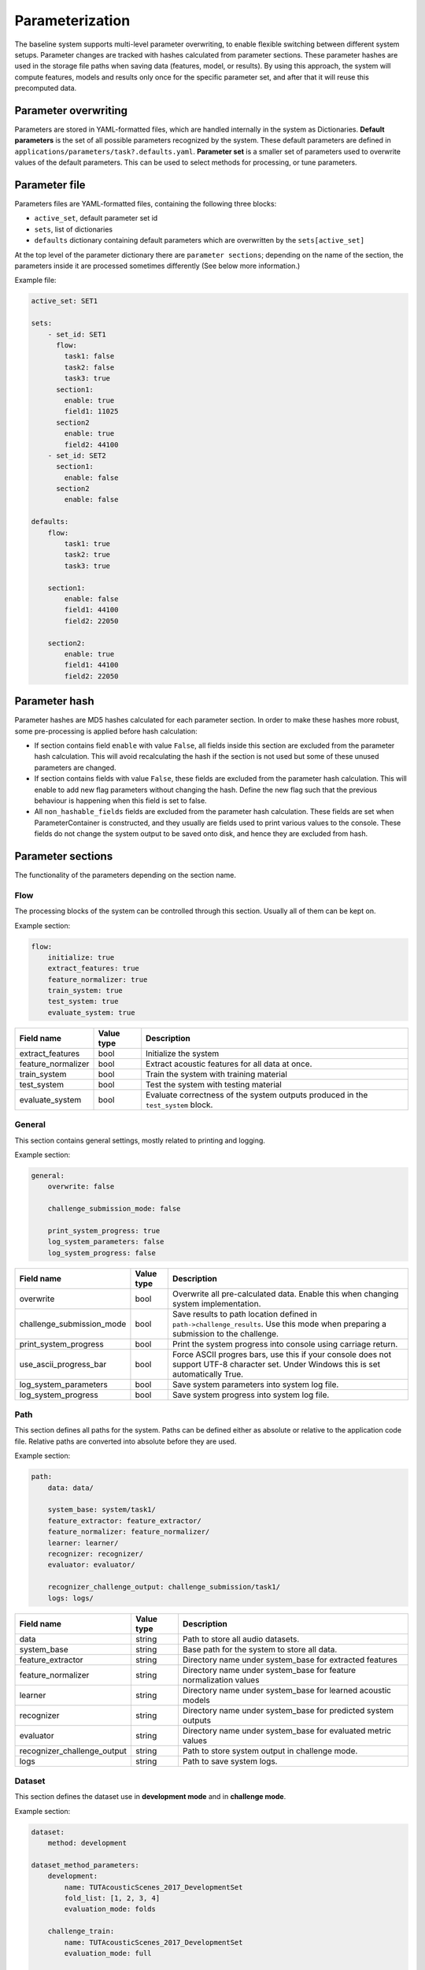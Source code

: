 .. _parameterization:

Parameterization
================

The baseline system supports multi-level parameter overwriting, to enable flexible switching between different system setups.
Parameter changes are tracked with hashes calculated from parameter sections. These parameter hashes are used in the storage file paths when saving data (features, model, or results).
By using this approach, the system will compute features, models and results only once for the specific parameter set, and after that it will reuse this precomputed data.

Parameter overwriting
---------------------

Parameters are stored in YAML-formatted files, which are handled internally in the system as Dictionaries. **Default parameters** is the set of all possible parameters recognized by the system. These default parameters are defined in ``applications/parameters/task?.defaults.yaml``.
**Parameter set** is a smaller set of parameters used to overwrite values of the default parameters. This can be used to select methods for processing, or tune parameters.


Parameter file
--------------

Parameters files are YAML-formatted files, containing the following three blocks:

- ``active_set``, default parameter set id
- ``sets``, list of dictionaries
- ``defaults`` dictionary containing default parameters which are overwritten by the ``sets[active_set]``

At the top level of the parameter dictionary there are ``parameter sections``; depending on the name of the section, the parameters inside it are processed sometimes differently (See below more information.)

Example file:

.. code-block:: yaml

    active_set: SET1

    sets:
        - set_id: SET1
          flow:
            task1: false
            task2: false
            task3: true
          section1:
            enable: true
            field1: 11025
          section2
            enable: true
            field2: 44100
        - set_id: SET2
          section1:
            enable: false
          section2
            enable: false

    defaults:
        flow:
            task1: true
            task2: true
            task3: true

        section1:
            enable: false
            field1: 44100
            field2: 22050

        section2:
            enable: true
            field1: 44100
            field2: 22050

Parameter hash
--------------

Parameter hashes are MD5 hashes calculated for each parameter section. In order to make these hashes more robust, some pre-processing is applied before hash calculation:

- If section contains field ``enable`` with value ``False``, all fields inside this section are excluded from the parameter hash calculation. This will avoid recalculating the hash if the section is not used but some of these unused parameters are changed.
- If section contains fields with value ``False``, these fields are excluded from the parameter hash calculation. This will enable to add new flag parameters without changing the hash. Define the new flag such that the previous behaviour is happening when this field is set to false.
- All ``non_hashable_fields`` fields are excluded from the parameter hash calculation. These fields are set when ParameterContainer is constructed, and they usually are fields used to print various values to the console. These fields do not change the system output to be saved onto disk, and hence they are excluded from hash.

Parameter sections
------------------

The functionality of the parameters depending on the section name.

Flow
^^^^

The processing blocks of the system can be controlled through this section. Usually all of them can be kept on.

Example section:

.. code-block:: yaml

    flow:
        initialize: true
        extract_features: true
        feature_normalizer: true
        train_system: true
        test_system: true
        evaluate_system: true

+--------------------------------+--------------+----------------------------------------------------------------------+
| Field name                     | Value type   | Description                                                          |
+================================+==============+======================================================================+
| extract_features               | bool         | Initialize the system                                                |
+--------------------------------+--------------+----------------------------------------------------------------------+
| feature_normalizer             | bool         | Extract acoustic features for all data at once.                      |
+--------------------------------+--------------+----------------------------------------------------------------------+
| train_system                   | bool         | Train the system with training material                              |
+--------------------------------+--------------+----------------------------------------------------------------------+
| test_system                    | bool         | Test the system with testing material                                |
+--------------------------------+--------------+----------------------------------------------------------------------+
| evaluate_system                | bool         | Evaluate correctness of the system outputs produced in the           |
|                                |              | ``test_system`` block.                                               |
+--------------------------------+--------------+----------------------------------------------------------------------+


General
^^^^^^^

This section contains general settings, mostly related to printing and logging.

Example section:

.. code-block:: yaml

    general:
        overwrite: false

        challenge_submission_mode: false

        print_system_progress: true
        log_system_parameters: false
        log_system_progress: false

+--------------------------------+--------------+----------------------------------------------------------------------+
| Field name                     | Value type   | Description                                                          |
+================================+==============+======================================================================+
| overwrite                      | bool         | Overwrite all pre-calculated data.                                   |
|                                |              | Enable this when changing system implementation.                     |
+--------------------------------+--------------+----------------------------------------------------------------------+
| challenge_submission_mode      | bool         | Save results to path location defined in ``path->challenge_results``.|
|                                |              | Use this mode when preparing a submission to the challenge.          |
+--------------------------------+--------------+----------------------------------------------------------------------+
| print_system_progress          | bool         | Print the system progress into console using carriage return.        |
+--------------------------------+--------------+----------------------------------------------------------------------+
| use_ascii_progress_bar         | bool         | Force ASCII progres bars, use this if your console does not support  |
|                                |              | UTF-8 character set. Under Windows this is set automatically True.   |
+--------------------------------+--------------+----------------------------------------------------------------------+
| log_system_parameters          | bool         | Save system parameters into system log file.                         |
+--------------------------------+--------------+----------------------------------------------------------------------+
| log_system_progress            | bool         | Save system progress into system log file.                           |
+--------------------------------+--------------+----------------------------------------------------------------------+

Path
^^^^

This section defines all paths for the system. Paths can be defined either as absolute or relative to the application code file.
Relative paths are converted into absolute before they are used.

Example section:

.. code-block:: yaml

    path:
        data: data/

        system_base: system/task1/
        feature_extractor: feature_extractor/
        feature_normalizer: feature_normalizer/
        learner: learner/
        recognizer: recognizer/
        evaluator: evaluator/

        recognizer_challenge_output: challenge_submission/task1/
        logs: logs/


+--------------------------------+--------------+----------------------------------------------------------------------+
| Field name                     | Value type   | Description                                                          |
+================================+==============+======================================================================+
| data                           | string       | Path to store all audio datasets.                                    |
+--------------------------------+--------------+----------------------------------------------------------------------+
| system_base                    | string       | Base path for the system to store all data.                          |
+--------------------------------+--------------+----------------------------------------------------------------------+
| feature_extractor              | string       | Directory name under system_base for extracted features              |
+--------------------------------+--------------+----------------------------------------------------------------------+
| feature_normalizer             | string       | Directory name under system_base for feature normalization values    |
+--------------------------------+--------------+----------------------------------------------------------------------+
| learner                        | string       | Directory name under system_base for learned acoustic models         |
+--------------------------------+--------------+----------------------------------------------------------------------+
| recognizer                     | string       | Directory name under system_base for predicted system outputs        |
+--------------------------------+--------------+----------------------------------------------------------------------+
| evaluator                      | string       | Directory name under system_base for evaluated metric values         |
+--------------------------------+--------------+----------------------------------------------------------------------+
| recognizer_challenge_output    | string       | Path to store system output in challenge mode.                       |
+--------------------------------+--------------+----------------------------------------------------------------------+
| logs                           | string       | Path to save system logs.                                            |
+--------------------------------+--------------+----------------------------------------------------------------------+


Dataset
^^^^^^^

This section defines the dataset use in **development mode** and in **challenge mode**.

Example section:

.. code-block:: yaml

    dataset:
        method: development

    dataset_method_parameters:
        development:
            name: TUTAcousticScenes_2017_DevelopmentSet
            fold_list: [1, 2, 3, 4]
            evaluation_mode: folds

        challenge_train:
            name: TUTAcousticScenes_2017_DevelopmentSet
            evaluation_mode: full

        challenge_test:
            name: TUTAcousticScenes_2017_EvaluationSet
            evaluation_mode: full

``dataset->method`` is used to select the active dataset.


+----------------------------------------------------+--------------+----------------------------------------------------------------------+
| Field name                                         | Value type   | Description                                                          |
+====================================================+==============+======================================================================+
| dataset->method                                    | string       | Active dataset, used to select parameter set                         |
|                                                    |              | from dataset_method_parameters                                       |
+----------------------------------------------------+--------------+----------------------------------------------------------------------+
| dataset_method_parameters->method->name            | string       | Dataset class name, use ``./task1.py -show_datasets``                |
|                                                    |              | to see valid ones                                                    |
+----------------------------------------------------+--------------+----------------------------------------------------------------------+
| dataset_method_parameters->method->fold_list       | list of ints | List of active folds. If nothing set, all available folds are used.  |
|                                                    |              | Use this to run the system on a subset of cross-validation folds.    |
+----------------------------------------------------+--------------+----------------------------------------------------------------------+
| dataset_method_parameters->method->evaluation_mode | string       | System evalution mode. With ``folds``, cross-evaluation folds are    |
|                                                    | {full|folds} | used. With ``full`` all the data is used for training and testing.   |
+----------------------------------------------------+--------------+----------------------------------------------------------------------+


Feature extractor
^^^^^^^^^^^^^^^^^

This section defines the general feature extraction parameters and extractor specific parameters.
``feature_stacker->stacking_recipe`` is used to select active feature extractors.

Example section:

.. code-block:: yaml

    feature_extractor:
        fs: 44100                               # Sampling frequency
        win_length_seconds: 0.04                # Window length
        hop_length_seconds: 0.02                # Hop length

+--------------------------------+--------------+----------------------------------------------------------------------+
| Field name                     | Value type   | Description                                                          |
+================================+==============+======================================================================+
| fs                             | int          | Sampling frequency. If different sampling frequency is encountered   |
|                                |              | during audio file loading, resampling is used.                       |
+--------------------------------+--------------+----------------------------------------------------------------------+
| win_length_seconds             | float        | Analysis window length in seconds.                                   |
+--------------------------------+--------------+----------------------------------------------------------------------+
| hop_length_seconds             | float        | Analysis window hop length in seconds.                               |
+--------------------------------+--------------+----------------------------------------------------------------------+

Example section:

.. code-block:: yaml

    feature_extractor_method_parameters:
        mel:                                    # Mel band energy
            mono: true                          # [true, false]
            window: hamming_asymmetric          # [hann_asymmetric, hamming_asymmetric]
            spectrogram_type: magnitude         # [magnitude, power]
            n_mels: 40                          # Number of MEL bands used
            normalize_mel_bands: false          # [true, false]
            n_fft: 2048                         # FFT length
            fmin: 0                             # Minimum frequency when constructing MEL bands
            fmax: 22050                         # Maximum frequency when constructing MEL band
            htk: false                          # Switch for HTK-styled MEL-frequency equation
            log: true                           # Logarithmic

        mfcc:                                   # Mel-frequency cepstral coefficients
            mono: true                          # [true, false]
            window: hamming_asymmetric          # [hann_asymmetric, hamming_asymmetric]
            spectrogram_type: magnitude         # [magnitude, power]
            n_mfcc: 20                          # Number of MFCC coefficients
            n_mels: 40                          # Number of MEL bands used
            n_fft: 2048                         # FFT length
            fmin: 0                             # Minimum frequency when constructing MEL bands
            fmax: 22050                         # Maximum frequency when constructing MEL band
            htk: false                          # Switch for HTK-styled MEL-frequency equation

        mfcc_delta:                             # MFCC delta coefficients
            width: 9                            #

        mfcc_acceleration:                      # MFCC acceleration coefficients
            width: 9                            #

+--------------------------------+----------------------------------------+----------------------------------------------------------------------+
| Field name                     | Value type                             | Description                                                          |
+================================+========================================+======================================================================+
| **feature_extractor_method_parameters->mel**                                                                                                   |
+--------------------------------+----------------------------------------+----------------------------------------------------------------------+
| mono                           | bool                                   | If true, multi-channel audio input is averaged into single channel.  |
+--------------------------------+----------------------------------------+----------------------------------------------------------------------+
| window                         | string                                 | Analysis window function.                                            |
|                                | {hann_asymmetric | hamming_asymmetric} |                                                                      |
+--------------------------------+----------------------------------------+----------------------------------------------------------------------+
| spectrogram_type               | string                                 | Spectrogram type.                                                    |
|                                | {magnitude | power}                    |                                                                      |
+--------------------------------+----------------------------------------+----------------------------------------------------------------------+
| n_mels                         | int                                    | Number of mel bands used.                                            |
+--------------------------------+----------------------------------------+----------------------------------------------------------------------+
| normalize_mel_bands            | bool                                   | Normalize mel bands.                                                 |
+--------------------------------+----------------------------------------+----------------------------------------------------------------------+
| n_fft                          | int                                    | FFT length.                                                          |
+--------------------------------+----------------------------------------+----------------------------------------------------------------------+
| fmin                           | int                                    | Minimum frequency when constructing mel bands                        |
+--------------------------------+----------------------------------------+----------------------------------------------------------------------+
| fmax                           | int                                    | Maximum frequency when constructing mel band                         |
+--------------------------------+----------------------------------------+----------------------------------------------------------------------+
| htk                            | bool                                   | Switch for HTK-style mel-frequency equation                          |
+--------------------------------+----------------------------------------+----------------------------------------------------------------------+
| log                            | bool                                   | Logarithmic                                                          |
+--------------------------------+----------------------------------------+----------------------------------------------------------------------+
| **feature_extractor_method_parameters->mfcc**                                                                                                  |
+--------------------------------+----------------------------------------+----------------------------------------------------------------------+
| mono                           | bool                                   | If true, multi-channel audio input is averaged into single channel.  |
+--------------------------------+----------------------------------------+----------------------------------------------------------------------+
| window                         | string                                 | Analysis window function.                                            |
|                                | {hann_asymmetric | hamming_asymmetric} |                                                                      |
+--------------------------------+----------------------------------------+----------------------------------------------------------------------+
| spectrogram_type               | string                                 | Spectrogram type.                                                    |
|                                | {magnitude | power}                    |                                                                      |
+--------------------------------+----------------------------------------+----------------------------------------------------------------------+
| n_mfcc                         | int                                    | Number of mfcc coefficients. Zeroth coefficient is always returned.  |
+--------------------------------+----------------------------------------+----------------------------------------------------------------------+
| n_mels                         | int                                    | Number of mel bands used.                                            |
+--------------------------------+----------------------------------------+----------------------------------------------------------------------+
| n_fft                          | int                                    | FFT length.                                                          |
+--------------------------------+----------------------------------------+----------------------------------------------------------------------+
| fmin                           | int                                    | Minimum frequency when constructing mel bands                        |
+--------------------------------+----------------------------------------+----------------------------------------------------------------------+
| fmax                           | int                                    | Maximum frequency when constructing mel band                         |
+--------------------------------+----------------------------------------+----------------------------------------------------------------------+
| htk                            | bool                                   | Switch for HTK-style mel-frequency equation                          |
+--------------------------------+----------------------------------------+----------------------------------------------------------------------+
| **feature_extractor_method_parameters->mfcc_delta**                                                                                            |
+--------------------------------+----------------------------------------+----------------------------------------------------------------------+
| width                          | int                                    | Delta window length.                                                 |
+--------------------------------+----------------------------------------+----------------------------------------------------------------------+
| **feature_extractor_method_parameters->mfcc_acceleration**                                                                                     |
+--------------------------------+----------------------------------------+----------------------------------------------------------------------+
| width                          | int                                    | Delta-delta window length.                                           |
+--------------------------------+----------------------------------------+----------------------------------------------------------------------+

Feature stacker
^^^^^^^^^^^^^^^

This section defines how the extracted features are combined to form the feature vector (and feature matrix).
Stacking recipe is ``;`` limited string with stacking recipe item in specific format:

- ``[extractor (string)]``, default channel 0 and full vector
- ``[extractor (string)]=[start index (int)]-[end index (int)]``, default channel 0 and vector [start:end]
- ``[extractor (string)]=[channel (int)]:[start index (int)]-[end index (int)]``, specified channel and vector [start:end]
- ``[extractor (string)]=1,2,3,4,5``, default channel 0 and vector [1,2,3,4,5]
- ``[extractor (string)]=0``, specified channel and full vector

For example to get feature vector with mfcc and omitting zeroth coefficient use::

    stacking_recipe: mfcc=1-19;mfcc_delta;mfcc_acceleration

For example to get features from both channels (make sure ``feature_extractor_method_parameters->mel->mono`` field is set to false::

    stacking_recipe: mel=0;mel=1


Example section:

.. code-block:: yaml

    feature_stacker:
        stacking_recipe: mel

+--------------------------------+--------------+----------------------------------------------------------------------+
| Field name                     | Value type   | Description                                                          |
+================================+==============+======================================================================+
| stacking_recipe                | string       | Stacking recipe to form feature vector.                              |
+--------------------------------+--------------+----------------------------------------------------------------------+

Feature normalizer
^^^^^^^^^^^^^^^^^^

This section defines the feature normalization.

Example section:

.. code-block:: yaml

    feature_normalizer:
        enable: true
        type: global

+--------------------------------+--------------+----------------------------------------------------------------------+
| Field name                     | Value type   | Description                                                          |
+================================+==============+======================================================================+
| enable                         | bool         | Switch to enable feature normalization.                              |
+--------------------------------+--------------+----------------------------------------------------------------------+
| type                           | string       | Normalization type. Currently only global normalization              |
|                                | {global}     | supported.                                                           |
+--------------------------------+--------------+----------------------------------------------------------------------+

Feature aggregator
^^^^^^^^^^^^^^^^^^

This section defines the feature aggregation.
The feature aggregator can be used to process the feature matrix inside the processing window. It can be used for example
to collapse features within the window by calculating mean and std per feature item, or to flatten the matrix into single longer feature vector.

Supported processing methods:

- ``flatten``
- ``mean``
- ``std``
- ``cov``
- ``kurtosis``
- ``skew``

The processing methods can combined with ``;``.

For example, to calculate mean and std::

    aggregation_recipe: mean;std


Example section:

.. code-block:: yaml

    feature_aggregator:
        enable: false
        aggregation_recipe: flatten
        win_length_seconds: 0.1
        hop_length_seconds: 0.02


+--------------------------------+--------------+----------------------------------------------------------------------+
| Field name                     | Value type   | Description                                                          |
+================================+==============+======================================================================+
| enable                         | bool         | Switch to enable feature aggregation.                                |
+--------------------------------+--------------+----------------------------------------------------------------------+
| aggregation_recipe             | string       | Aggregation recipe. See formatting above.                            |
+--------------------------------+--------------+----------------------------------------------------------------------+
| win_length_seconds             | float        | Aggregation processing window length.                                |
+--------------------------------+--------------+----------------------------------------------------------------------+
| hop_length_seconds             | float        | Aggregation processing window hop length.                            |
+--------------------------------+--------------+----------------------------------------------------------------------+

Learner
^^^^^^^

This section defines the learner stage of the system.

Example section:

.. code-block:: yaml

    learner:
        method: mlp

        audio_error_handling: false
        show_model_information: false


+--------------------------------+--------------+----------------------------------------------------------------------+
| Field name                     | Value type   | Description                                                          |
+================================+==============+======================================================================+
| method                         | string       | Learner method name. Used to select parameters                       |
|                                |              | from ``learner_method_parameters``.                                  |
+--------------------------------+--------------+----------------------------------------------------------------------+
| audio_error_handling           | bool         | Switch to skip frames annotated to contain errors.                   |
|                                |              | Only used in Task1 application                                       |
+--------------------------------+--------------+----------------------------------------------------------------------+
| show_model_information         | bool         | Switch to show extra information about the learned model. Used       |
|                                |              | only with keras learners.                                            |
+--------------------------------+--------------+----------------------------------------------------------------------+

**MLP**

Example section for MLP based learner:

.. code-block:: yaml

    learner_method_parameters:
        mlp:
            seed: 1

            keras:
                backend: theano
                backend_parameters:
                    floatX: float32
                    device: cpu
                    fastmath: false

            validation:
                enable: true
                setup_source: generated_scene_balanced
                validation_amount: 0.10
                seed: 1

            training:
                nb_epoch: 100
                batch_size: 256
                shuffle: true
                callbacks:
                    - type: EarlyStopping
                      parameters:
                          monitor: val_categorical_accuracy
                          min_delta: 0.001
                          patience: 10
                          verbose: 0
                          mode: max
            model:
                config:
                    - class_name: Dense
                      config:
                        units: 50
                        kernel_initializer: uniform
                        activation: relu

                    - class_name: Dropout
                      config:
                        rate: 0.2

                    - class_name: Dense
                      config:
                        units: 50
                        kernel_initializer: uniform
                        activation: relu

                    - class_name: Dropout
                      config:
                        rate: 0.2

                    - class_name: Dense
                      config:
                        units: CLASS_COUNT
                        kernel_initializer: uniform
                        activation: softmax

                loss: categorical_crossentropy

                optimizer:
                    type: Adam

                metrics:
                    - categorical_accuracy

This learner is using Keras neural network implementation. See `documentation <https://keras.io/>`_.

+--------------------------------+--------------+------------------------------------------------------------------------------+
| Field name                     | Value type   | Description                                                                  |
+================================+==============+==============================================================================+
| seed                           | int          | Randomization seed. Use this to make learner behaviour                       |
|                                |              | deterministic.                                                               |
+--------------------------------+--------------+------------------------------------------------------------------------------+
| **mlp->keras**                                                                                                               |
+--------------------------------+--------------+------------------------------------------------------------------------------+
| backend                        | string       | Keras backend selector.                                                      |
|                                | {theano |    |                                                                              |
|                                | tensorflow}  |                                                                              |
+--------------------------------+--------------+------------------------------------------------------------------------------+
| **mlp->keras->backend_parameters**                                                                                           |
+--------------------------------+--------------+------------------------------------------------------------------------------+
| device                         | string       | Device selector. ``cpu`` is best option to produce deterministic             |
|                                | {cpu | gpu}  | results. All baseline results are calculated in cpu mode.                    |
+--------------------------------+--------------+------------------------------------------------------------------------------+
| floatX                         | string       | Float number type. Usually float32 used since that is compatible             |
|                                |              | with GPUs. Valid only for ``theano`` backend.                                |
+--------------------------------+--------------+------------------------------------------------------------------------------+
| fastmath                       | bool         | If true, will enable fastmath mode when CUDA code is compiled.               |
|                                |              | Div and sqrt are faster, but precision is lower. This can cause              |
|                                |              | numerical issues some in cases. Valid only for ``theano`` backend            |
|                                |              | and GPU mode.                                                                |
+--------------------------------+--------------+------------------------------------------------------------------------------+
| optimizer                      | string       | Compilation mode for theano functions.                                       |
|                                | {fast_run |  |                                                                              |
|                                | merge |      |                                                                              |
|                                | fast_compile |                                                                              |
|                                | None}        |                                                                              |
+--------------------------------+--------------+------------------------------------------------------------------------------+
| openmp                         | bool         | If true, Theano will use multiple cores, see                                 |
|                                |              | `more <http://deeplearning.net/software/theano/tutorial/multi_cores.html>`_. |
+--------------------------------+--------------+------------------------------------------------------------------------------+
| threads                        | int          | Number of threads used. Use one to disable threading.                        |
+--------------------------------+--------------+------------------------------------------------------------------------------+
| CNR                            | bool         | Conditional numerical reproducibility for MKL BLAS. When set to True,        |
|                                |              | compatible mode used.                                                        |
|                                |              | See `more <https://software.intel.com/en-us/node/528408>`_.                  |
+--------------------------------+--------------+------------------------------------------------------------------------------+
| **mlp->validation**                                                                                                          |
+--------------------------------+--------------+------------------------------------------------------------------------------+
| enable                         | bool         | If true, validation set is used during the training procedure.               |
+--------------------------------+--------------+------------------------------------------------------------------------------+
| setup_source                   | string       | Validation setup source. Valid sources:                                      |
|                                |              |                                                                              |
|                                |              | - ``generated_scene_balanced``, balanced based on scene labels,              |
|                                |              |   used for Task1.                                                            |
|                                |              | - ``generated_event_file_balanced``, balanced based on events, used          |
|                                |              |   for Task2.                                                                 |
|                                |              | - ``generated_scene_location_event_balanced``, balanced based on             |
|                                |              |   scene, location and events. Used for Task3.                                |
|                                |              |                                                                              |
+--------------------------------+--------------+------------------------------------------------------------------------------+
| validation_amount              | float        | Percentage of training data selected for validation. Use value               |
|                                |              | between 0.0-1.0.                                                             |
+--------------------------------+--------------+------------------------------------------------------------------------------+
| seed                           | int          | Validation set generation seed. If Null, learner seed will be used.          |
+--------------------------------+--------------+------------------------------------------------------------------------------+
| **mlp->training**                                                                                                            |
+--------------------------------+--------------+------------------------------------------------------------------------------+
| epochs                         | int          | Number of epochs.                                                            |
+--------------------------------+--------------+------------------------------------------------------------------------------+
| batch_size                     | int          | Batch size.                                                                  |
+--------------------------------+--------------+------------------------------------------------------------------------------+
| shuffle                        | bool         | If true, training samples are shuffled at each epoch.                        |
+--------------------------------+--------------+------------------------------------------------------------------------------+
| **mlp->training->callbacks**, list of parameter sets in following format. Callback called during the model training.         |
+--------------------------------+--------------+------------------------------------------------------------------------------+
| type                           | string       | Callback name, use standard keras callbacks                                  |
|                                |              | `callbacks <https://keras.io/callbacks/>`_.                                  |
+--------------------------------+--------------+------------------------------------------------------------------------------+
| parameters                     | dict         | Place inside this all parameters for the callback.                           |
+--------------------------------+--------------+------------------------------------------------------------------------------+
| **mlp->training->model->config**, list of dicts. Defining network topology.                                                  |
+--------------------------------+--------------+------------------------------------------------------------------------------+
| class_name                     | string       | Layer name. Use standard keras                                               |
|                                |              | `core layers <https://keras.io/layers/core/>`_,                              |
|                                |              | `convolutional layers <https://keras.io/layers/convolutional/>`_,            |
|                                |              | `pooling layers <https://keras.io/layers/pooling/>`_,                        |
|                                |              | `recurrent layers <https://keras.io/layers/recurrent/>`_, or                 |
|                                |              | `normalization layers <https://keras.io/layers/normalization/>`_.            |
+--------------------------------+--------------+------------------------------------------------------------------------------+
| config                         | dict         | Place inside this all parameters for the layer.                              |
|                                |              | See Keras documentation. Magic parameter values:                             |
|                                |              |                                                                              |
|                                |              | - ``FEATURE_VECTOR_LENGTH``, feature vector length.                          |
|                                |              |   This automatically inserted for input layer.                               |
|                                |              | - ``CLASS_COUNT``, number of classes.                                        |
|                                |              |                                                                              |
+--------------------------------+--------------+------------------------------------------------------------------------------+
| **mlp->training->model**                                                                                                     |
+--------------------------------+--------------+------------------------------------------------------------------------------+
| loss                           | string       | Keras loss function name. See                                                |
|                                |              | `Keras documentation <https://keras.io/losses/>`_.                           |
+--------------------------------+--------------+------------------------------------------------------------------------------+
| metrics                        | list of      | Keras metric function name. See                                              |
|                                | strings      | `Keras documentation <https://keras.io/metrics/>`_.                          |
+--------------------------------+--------------+------------------------------------------------------------------------------+
| **mlp->training->model->optimizer**                                                                                          |
+--------------------------------+--------------+------------------------------------------------------------------------------+
| type                           | string       | Keras optimizer name. See                                                    |
|                                |              | `Keras documentation <https://keras.io/optimizers/>`_.                       |
+--------------------------------+--------------+------------------------------------------------------------------------------+
| parameters                     | dict         | Place inside this all parameters for the optimizer.                          |
+--------------------------------+--------------+------------------------------------------------------------------------------+

**GMM**

Example section for GMM based learner:

.. code-block:: yaml

    learner_method_parameters:
        gmm:
            n_components: 1
            covariance_type: diag
            tol: 0.001
            reg_covar: 0
            max_iter: 40
            n_init: 1
            init_params: kmeans
            random_state: 0


This learner is using ``sklearn.mixture.GaussianMixture`` implementation. See `documentation <http://scikit-learn.org/stable/modules/generated/sklearn.mixture.GaussianMixture.html/>`_.

+--------------------------------+--------------+----------------------------------------------------------------------+
| Field name                     | Value type   | Description                                                          |
+================================+==============+======================================================================+
| n_components                   | int          | The number of mixture components.                                    |
+--------------------------------+--------------+----------------------------------------------------------------------+
| covariance_type                | string       | Covariance type.                                                     |
|                                | { full |     |                                                                      |
|                                | tied |       |                                                                      |
|                                | diag |       |                                                                      |
|                                | spherical }  |                                                                      |
+--------------------------------+--------------+----------------------------------------------------------------------+
| tol                            | float        | Covariance threshold.                                                |
+--------------------------------+--------------+----------------------------------------------------------------------+
| reg_covar                      | float        | Non-negative regularization added to the diagonal of covariance.     |
+--------------------------------+--------------+----------------------------------------------------------------------+
| max_iter                       | int          | The number of EM iterations.                                         |
+--------------------------------+--------------+----------------------------------------------------------------------+
| n_init                         | int          | The number of initializations.                                       |
+--------------------------------+--------------+----------------------------------------------------------------------+
| init_params                    | string       | The method used to initialize model weights.                         |
|                                | { kmeans |   |                                                                      |
|                                | random }     |                                                                      |
+--------------------------------+--------------+----------------------------------------------------------------------+
| random_state                   | int          | Random seed.                                                         |
+--------------------------------+--------------+----------------------------------------------------------------------+

Recognizer
^^^^^^^^^^

This section defines the recognizer stage of the system.

Example section for Task 1:

.. code-block:: yaml

    recognizer:
        enable: true
        audio_error_handling: false

        frame_accumulation:
            enable: false
            type: sum

        frame_binarization:
            enable: false
            type: frame_max
            threshold: null

        decision_making:
            enable: true
            type: majority_vote

+--------------------------------+--------------------+----------------------------------------------------------------------+
| Field name                     | Value type         | Description                                                          |
+================================+====================+======================================================================+
| enable                         | bool               | Section selector                                                     |
+--------------------------------+--------------------+----------------------------------------------------------------------+
| audio_error_handling           | bool               | Switch to skip frames annotated to contain errors.                   |
|                                |                    | Only used in Task1 application. This used to exclude temporary       |
|                                |                    | microphone failure and radio signal interferences from mobile phones.|
+--------------------------------+--------------------+----------------------------------------------------------------------+
| **frame_accumulation**, Defining frame probability accumulation.                                                           |
+--------------------------------+--------------------+----------------------------------------------------------------------+
| enable                         | bool               | Enable frame probability accumulation.                               |
+--------------------------------+--------------------+----------------------------------------------------------------------+
| type                           | string             | Operator type used to accumulate.                                    |
|                                | {sum |             |                                                                      |
|                                | prod |             |                                                                      |
|                                | mean }             |                                                                      |
+--------------------------------+--------------------+----------------------------------------------------------------------+
| **frame_binarization**, Defining frame probability binarization.                                                           |
+--------------------------------+--------------------+----------------------------------------------------------------------+
| enable                         | bool               | Enable frame probability binarization.                               |
+--------------------------------+--------------------+----------------------------------------------------------------------+
| type                           | string             | Type of binarization:                                                |
|                                | {frame_max |       |                                                                      |
|                                | global_threshold } | - ``frame_max``, each frame is treated individually, max of each     |
|                                |                    |   frame is set to one, other zero.                                   |
|                                |                    | - ``global_threshold``, global threshold, all values over the        |
|                                |                    |   threshold are set to one.                                          |
+--------------------------------+--------------------+----------------------------------------------------------------------+
| threshold                      | float              | Threshold value. Set to null if not used.                            |
+--------------------------------+--------------------+----------------------------------------------------------------------+
| **decision_making**, Defining final decision making.                                                                       |
+--------------------------------+--------------------+----------------------------------------------------------------------+
| enable                         | bool               | Enable final decision making.                                        |
+--------------------------------+--------------------+----------------------------------------------------------------------+
| type                           | string             | Type of decision:                                                    |
|                                | {maximum |         |                                                                      |
|                                | majority_vote }    | - ``maximum``, maximum probability is choosen.                       |
|                                |                    | - ``majority_vote``, majority vote among binarized frame decisions.  |
+--------------------------------+--------------------+----------------------------------------------------------------------+

Example section for Task 2 and Task 3:

.. code-block:: yaml

    recognizer:
        enable: true

        frame_accumulation:
            enable: false
            type: sliding_sum
            window_length_seconds: 1.0

        frame_binarization:
            enable: true
            type: global_threshold
            threshold: 0.5

        event_activity_processing:
            enable: true
            type: median_filtering
            window_length_seconds: 0.54

        event_post_processing:
            enable: true
            minimum_event_length_seconds: 0.1
            minimum_event_gap_second: 0.1

+--------------------------------+--------------------+----------------------------------------------------------------------+
| Field name                     | Value type         | Description                                                          |
+================================+====================+======================================================================+
| enable                         | bool               | Section selector                                                     |
+--------------------------------+--------------------+----------------------------------------------------------------------+
| **frame_accumulation**, Defining frame probability accumulation.                                                           |
+--------------------------------+--------------------+----------------------------------------------------------------------+
| enable                         | bool               | Enable frame probability accumulation.                               |
+--------------------------------+--------------------+----------------------------------------------------------------------+
| type                           | string             | Operator type used to accumulate.                                    |
|                                | {sliding_sum |     |                                                                      |
|                                | sliding_mean |     |                                                                      |
|                                | sliding_median }   |                                                                      |
+--------------------------------+--------------------+----------------------------------------------------------------------+
| window_length_seconds          | float              | Window length in seconds for sliding accumulation.                   |
+--------------------------------+--------------------+----------------------------------------------------------------------+
| **frame_binarization**, Defining frame probability binarization.                                                           |
+--------------------------------+--------------------+----------------------------------------------------------------------+
| enable                         | bool               | Enable frame probability binarization.                               |
+--------------------------------+--------------------+----------------------------------------------------------------------+
| type                           | string             | Type of binarization:                                                |
|                                | {frame_max |       |                                                                      |
|                                | global_threshold } | - ``frame_max``, each frame is treated individually, max of each     |
|                                |                    |   frame is set to one, all others to zero.                           |
|                                |                    | - ``global_threshold``, global threshold, all values over the        |
|                                |                    |   threshold are set to one.                                          |
+--------------------------------+--------------------+----------------------------------------------------------------------+
| threshold                      | float              | Threshold value. Set to null if not used.                            |
+--------------------------------+--------------------+----------------------------------------------------------------------+
| **event_activity_processing**, Event activity processing per frame.                                                        |
+--------------------------------+--------------------+----------------------------------------------------------------------+
| enable                         | bool               | Enable activity processing.                                          |
+--------------------------------+--------------------+----------------------------------------------------------------------+
| type                           | string             | Type of decision:                                                    |
|                                | {median_filtering} |                                                                      |
|                                |                    | - ``median_filtering``, median filtering of decision inside window.  |
+--------------------------------+--------------------+----------------------------------------------------------------------+
| window_length_seconds          | float              | Length of sliding window in seconds for activity processing.         |
+--------------------------------+--------------------+----------------------------------------------------------------------+
| **event_post_processing**, Event post processing per event.                                                                |
+--------------------------------+--------------------+----------------------------------------------------------------------+
| enable                         | bool               | Enable event processing.                                             |
+--------------------------------+--------------------+----------------------------------------------------------------------+
| minimum_event_length_seconds   | float              | Minimum allowed event length. Shorter events will be removed.        |
+--------------------------------+--------------------+----------------------------------------------------------------------+
| minimum_event_gap_second       | float              | Minimum allowed gap between events. Smaller gaps between events      |
|                                |                    | will cause events to be merged together.                             |
+--------------------------------+--------------------+----------------------------------------------------------------------+


Evaluator
^^^^^^^^^

This section defines the evaluation stage of the system.

Example section:

.. code-block:: yaml

    evaluator:
        enable: true
        show_details: false

        saving:
            enable: true
            filename: eval_[{parameter_hash}].yaml

+--------------------------------+--------------------+----------------------------------------------------------------------+
| Field name                     | Value type         | Description                                                          |
+================================+====================+======================================================================+
| enable                         | bool               | Section selector                                                     |
+--------------------------------+--------------------+----------------------------------------------------------------------+
| show_details                   | bool               | Show more detailed metrics (class-wise, scene-wise, event-wise)      |
+--------------------------------+--------------------+----------------------------------------------------------------------+
| **saving**, Saving evaluation results                                                                                      |
+--------------------------------+--------------------+----------------------------------------------------------------------+
| enable                         | bool               | Enable result saving into yaml-file.                                 |
+--------------------------------+--------------------+----------------------------------------------------------------------+
| filename                       | string             | Filename for the evalution results. Following magic fields can be    |
|                                |                    | used:                                                                |
|                                |                    |                                                                      |
|                                |                    | - ``{parameter_hash}``                                               |
|                                |                    | - ``{parameter_set}``                                                |
|                                |                    | - ``{dataset_name}``                                                 |
|                                |                    |                                                                      |
+--------------------------------+--------------------+----------------------------------------------------------------------+


Logging
^^^^^^^

This section defines the system logging.

Example section:

.. code-block:: yaml

    logging:
        enable: true
        colored: true

        parameters:
            version: 1
            disable_existing_loggers: false
            formatters:
                simple:
                    format: "[%(levelname)-8s] %(message)s"
                normal:
                    format: "%(asctime)s\t[%(name)-20s]\t[%(levelname)-8s]\t%(message)s"
                extended:
                    format: "[%(asctime)s] [%(name)s]\t [%(levelname)-8s]\t %(message)s \t(%(filename)s:%(lineno)s)"
            handlers:
                console:
                    class: logging.StreamHandler
                    level: DEBUG
                    formatter: simple
                    stream: ext://sys.stdout

                info_file_handler:
                    class: logging.handlers.RotatingFileHandler
                    level: INFO
                    formatter: normal
                    filename: task1.info.log
                    maxBytes: 10485760
                    backupCount: 20
                    encoding: utf8

                debug_file_handler:
                    class: logging.handlers.RotatingFileHandler
                    level: DEBUG
                    formatter: normal
                    filename: task1.debug.log
                    maxBytes: 10485760
                    backupCount: 20
                    encoding: utf8

                error_file_handler:
                    class: logging.handlers.RotatingFileHandler
                    level: ERROR
                    formatter: extended
                    filename: task1.errors.log
                    maxBytes: 10485760
                    backupCount: 20
                    encoding: utf8

            loggers:
                my_module:
                    level: ERROR
                    handlers: [console]
                    propagate: no

            root:
                level: INFO
                handlers: [console, error_file_handler, info_file_handler, debug_file_handler]

+--------------------------------+--------------------+----------------------------------------------------------------------+
| Field name                     | Value type         | Description                                                          |
+================================+====================+======================================================================+
| enable                         | bool               | Enable logging                                                       |
+--------------------------------+--------------------+----------------------------------------------------------------------+
| colored                        | bool               | Enable colored logging when printing it on console.                  |
+--------------------------------+--------------------+----------------------------------------------------------------------+
| **parameters**, Logging parameters ``logging.config.dictConfig(parameters)``, see                                          |
| `documentation <https://docs.python.org/2/library/logging.config.html#dictionary-schema-details>`_.                        |
+--------------------------------+--------------------+----------------------------------------------------------------------+

